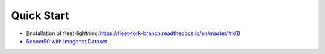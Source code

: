 Quick Start
===========

-  [Installation of
   fleet-lightning(https://fleet-fork-branch.readthedocs.io/en/master/#id1)
-  `Resnet50 with Imagenet
   Dataset <https://fleet-fork-branch.readthedocs.io/en/master/#a-distributed-resnet50-training-example>`__
